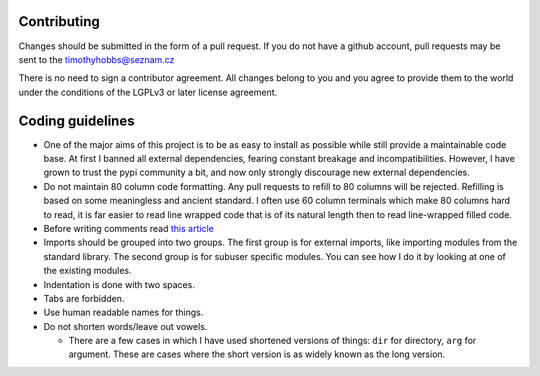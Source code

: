 Contributing
------------

Changes should be submitted in the form of a pull request.  If you do not have a github account, pull requests may be sent to the timothyhobbs@seznam.cz

There is no need to sign a contributor agreement.  All changes belong to you and you agree to provide them to the world under the conditions of the LGPLv3 or later license agreement.

Coding guidelines
-----------------

* One of the major aims of this project is to be as easy to install as possible while still provide a maintainable code base. At first I banned all external dependencies, fearing constant breakage and incompatibilities. However, I have grown to trust the pypi community a bit, and now only strongly discourage new external dependencies.

* Do not maintain 80 column code formatting.  Any pull requests to refill to 80 columns will be rejected.  Refilling is based on some meaningless and ancient standard.  I often use 60 column terminals which make 80 columns hard to read, it is far easier to read line wrapped code that is of its natural length then to read line-wrapped filled code.

* Before writing comments read `this article <http://rhodesmill.org/brandon/2012/one-sentence-per-line/>`_

* Imports should be grouped into two groups.  The first group is for external imports, like importing modules from the standard library.  The second group is for subuser specific modules.  You can see how I do it by looking at one of the existing modules.

* Indentation is done with two spaces.

* Tabs are forbidden.

* Use human readable names for things.

* Do not shorten words/leave out vowels.

  + There are a few cases in which I have used shortened versions of things: ``dir`` for directory, ``arg`` for argument.  These are cases where the short version is as widely known as the long version.
